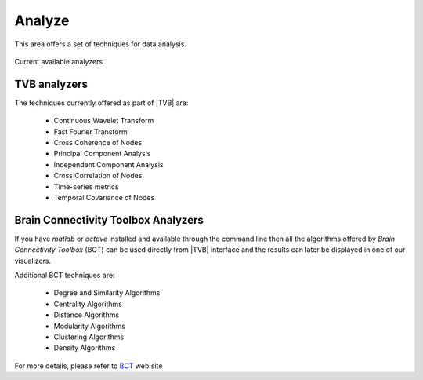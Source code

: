 Analyze
-------

This area offers a set of techniques for data analysis.

.. figure:: screenshots/analyze.jpg
   :width: 80%
   :align: center

   Current available analyzers


TVB analyzers
.............

The techniques currently offered as part of |TVB| are:

    - Continuous Wavelet Transform
    - Fast Fourier Transform
    - Cross Coherence of Nodes
    - Principal Component Analysis
    - Independent Component Analysis
    - Cross Correlation of Nodes
    - Time-series metrics
    - Temporal Covariance of Nodes


Brain Connectivity Toolbox Analyzers
....................................

If you have `matlab` or `octave` installed and available through the command 
line then all the algorithms offered by `Brain Connectivity Toolbox` (BCT) 
can be used directly from |TVB| interface and the results can later be displayed
in one of our visualizers.

Additional BCT techniques are:

    - Degree and Similarity Algorithms
    - Centrality Algorithms
    - Distance Algorithms
    - Modularity Algorithms
    - Clustering Algorithms
    - Density Algorithms

For more details, please refer to BCT_ web site 

.. _BCT: https://sites.google.com/site/bctnet/